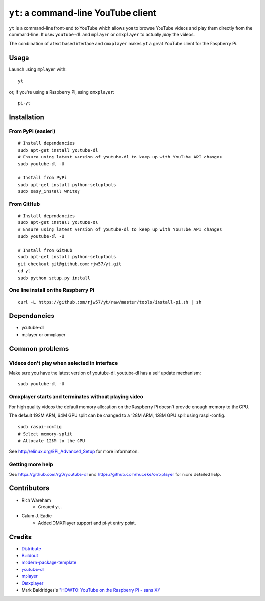 ``yt``: a command-line YouTube client
=====================================

``yt`` is a command-line front-end to YouTube which allows you to browse YouTube
videos and play them directly from the command-line. It uses ``youtube-dl`` and
``mplayer`` or ``omxplayer`` to actually *play* the videos.

The combination of a text based interface and ``omxplayer`` makes ``yt`` a great
YouTube client for the Raspberry Pi.

Usage
-----

Launch using ``mplayer`` with::

    yt

or, if you're using a Raspberry Pi, using ``omxplayer``::

    pi-yt

Installation
------------

From PyPi (easier!)
~~~~~~~~~~~~~~~~~~~

::

    # Install dependancies
    sudo apt-get install youtube-dl
    # Ensure using latest version of youtube-dl to keep up with YouTube API changes
    sudo youtube-dl -U

    # Install from PyPi
    sudo apt-get install python-setuptools
    sudo easy_install whitey

From GitHub
~~~~~~~~~~~

::

    # Install dependancies
    sudo apt-get install youtube-dl
    # Ensure using latest version of youtube-dl to keep up with YouTube API changes
    sudo youtube-dl -U

    # Install from GitHub
    sudo apt-get install python-setuptools
    git checkout git@github.com:rjw57/yt.git
    cd yt
    sudo python setup.py install

One line install on the Raspberry Pi
~~~~~~~~~~~~~~~~~~~~~~~~~~~~~~~~~~~~

::

    curl -L https://github.com/rjw57/yt/raw/master/tools/install-pi.sh | sh
                        
Dependancies
------------

- youtube-dl
- mplayer or omxplayer
                        
Common problems
---------------

Videos don't play when selected in interface
~~~~~~~~~~~~~~~~~~~~~~~~~~~~~~~~~~~~~~~~~~~~

Make sure you have the latest version of youtube-dl. youtube-dl has a self update
mechanism::

    sudo youtube-dl -U

Omxplayer starts and terminates without playing video
~~~~~~~~~~~~~~~~~~~~~~~~~~~~~~~~~~~~~~~~~~~~~~~~~~~~~

For high quality videos the default memory allocation on the Raspberry Pi doesn't
provide enough memory to the GPU.

The default 192M ARM, 64M GPU split can be changed to a 128M ARM, 128M GPU split
using raspi-config.

::

    sudo raspi-config
    # Select memory-split
    # Allocate 128M to the GPU
        
See http://elinux.org/RPi_Advanced_Setup for more information.

Getting more help
~~~~~~~~~~~~~~~~~

See https://github.com/rg3/youtube-dl and https://github.com/huceke/omxplayer for
more detailed help.

Contributors
------------

- Rich Wareham
    - Created ``yt``.

- Calum J. Eadie
    - Added OMXPlayer support and pi-yt entry point.

Credits
-------

- `Distribute`_
- `Buildout`_
- `modern-package-template`_
- `youtube-dl`_
- `mplayer`_
- `Omxplayer`_
- Mark Baldridges's `"HOWTO: YouTube on the Raspberry Pi - sans X)"`_

.. _Buildout: http://www.buildout.org/
.. _Distribute: http://pypi.python.org/pypi/distribute
.. _`modern-package-template`: http://pypi.python.org/pypi/modern-package-template
.. _`youtube-dl`: http://rg3.github.com/youtube-dl/
.. _`mplayer`: http://www.mplayerhq.hu/
.. _`Omxplayer`: https://github.com/huceke/omxplayer
.. _`"HOWTO: YouTube on the Raspberry Pi - sans X)"`: http://www.raspberrypi.org/phpBB3/viewtopic.php?p=97710&sid=fa3272a732353dc501cb96d38453b97c#p97710
